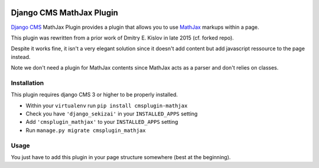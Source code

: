 .. image:: https://badge.fury.io/py/cmsplugin-mathjax.svg
	   :target: https://badge.fury.io/py/cmsplugin-mathjax

.. image:: https://img.shields.io/pypi/dm/cmsplugin-mathjax.svg
	   :target: https://pypi.python.org/pypi/cmsplugin-mathjax

.. image:: https://img.shields.io/pypi/status/cmsplugin-mathjax.svg
	   :target: https://pypi.python.org/pypi/cmsplugin-mathjax

.. image:: https://img.shields.io/pypi/pyversions/cmsplugin-mathjax.svg
	   :target: https://pypi.python.org/pypi/cmsplugin-mathjax

.. image:: https://img.shields.io/pypi/l/cmsplugin-mathjax.svg
	   :target: https://raw.githubusercontent.com/FabriceSalvaire/cmsplugin-mathjax/master/LICENSE.txt

=========================
Django CMS MathJax Plugin
=========================

`Django CMS <https://www.django-cms.org>`_ MathJax Plugin provides a plugin that allows you to use `MathJax <https://www.mathjax.org/>`_ markups within a page.

This plugin was rewritten from a prior work of Dmitry E. Kislov in late 2015 (cf. forked repo).

Despite it works fine, it isn't a very elegant solution since it doesn't add content but add javascript ressource to the page instead.

Note we don't need a plugin for MathJax contents since MathJax acts as a parser and don't relies on classes.

Installation
------------

This plugin requires django CMS 3 or higher to be properly installed.

* Within your ``virtualenv`` run ``pip install cmsplugin-mathjax``
* Check you have ``'django_sekizai'`` in your ``INSTALLED_APPS`` setting
* Add ``'cmsplugin_mathjax'`` to your ``INSTALLED_APPS`` setting
* Run ``manage.py migrate cmsplugin_mathjax``

Usage
-----

You just have to add this plugin in your page structure somewhere (best at the beginning).
